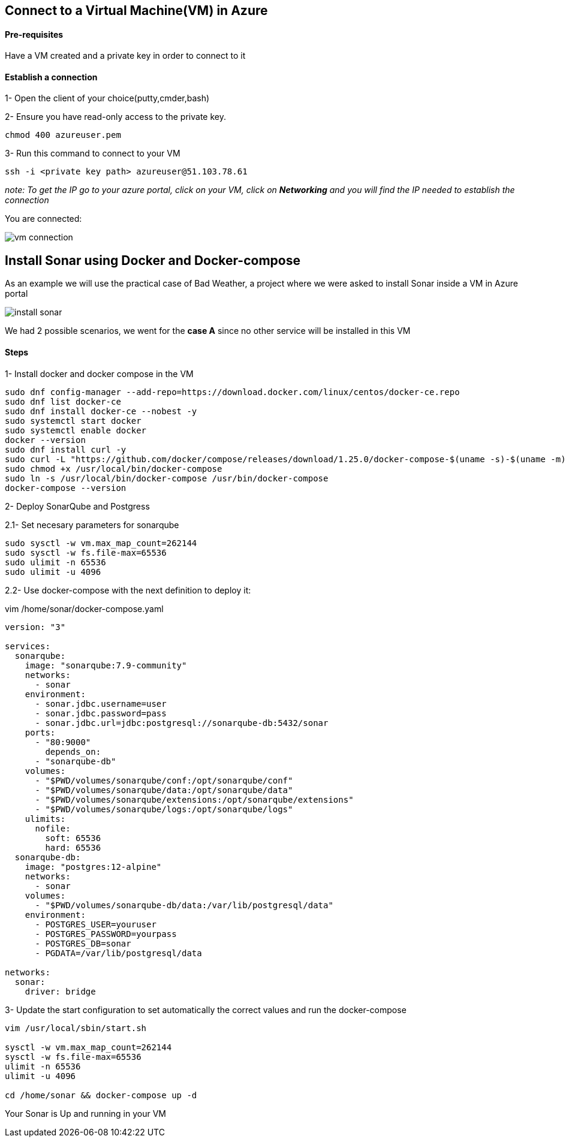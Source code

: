== Connect to a Virtual Machine(VM) in Azure

==== Pre-requisites

Have a VM created and a private key in order to connect to it

==== Establish a connection

1- Open the client of your choice(putty,cmder,bash)

2- Ensure you have read-only access to the private key.

[sorce,yaml]
----
chmod 400 azureuser.pem
----

3- Run this command to connect to your VM

[sorce,yaml]
----
ssh -i <private key path> azureuser@51.103.78.61
----

_note: To get the IP go to your azure portal, click on your VM, click on *Networking* and you will find the IP needed to establish the connection_

You are connected:

image::./images/others/azure-sonarqube/vm-connection.png[]

== Install Sonar using Docker and Docker-compose 

As an example we will use the practical case of Bad Weather, a project where we were asked to install Sonar inside a VM in Azure portal

image::./images/others/azure-sonarqube/install-sonar.png[]

We had 2 possible scenarios, we went for the *case A* since no other service will be installed in this VM

==== Steps

1- Install docker and docker compose in the VM

[sorce,yaml]
----
sudo dnf config-manager --add-repo=https://download.docker.com/linux/centos/docker-ce.repo
sudo dnf list docker-ce
sudo dnf install docker-ce --nobest -y
sudo systemctl start docker
sudo systemctl enable docker
docker --version
sudo dnf install curl -y
sudo curl -L "https://github.com/docker/compose/releases/download/1.25.0/docker-compose-$(uname -s)-$(uname -m)" -o /usr/local/bin/docker-compose
sudo chmod +x /usr/local/bin/docker-compose
sudo ln -s /usr/local/bin/docker-compose /usr/bin/docker-compose
docker-compose --version
----

2- Deploy SonarQube and Postgress

2.1- Set necesary parameters for sonarqube
[sorce,yaml]
----
sudo sysctl -w vm.max_map_count=262144
sudo sysctl -w fs.file-max=65536
sudo ulimit -n 65536
sudo ulimit -u 4096
----

2.2- Use docker-compose with the next definition to deploy it:

vim /home/sonar/docker-compose.yaml

[sorce,yaml]
----
version: "3"

services:
  sonarqube:
    image: "sonarqube:7.9-community"
    networks:
      - sonar
    environment:
      - sonar.jdbc.username=user
      - sonar.jdbc.password=pass
      - sonar.jdbc.url=jdbc:postgresql://sonarqube-db:5432/sonar
    ports:
      - "80:9000"
	depends_on:
      - "sonarqube-db"
    volumes:
      - "$PWD/volumes/sonarqube/conf:/opt/sonarqube/conf"
      - "$PWD/volumes/sonarqube/data:/opt/sonarqube/data"
      - "$PWD/volumes/sonarqube/extensions:/opt/sonarqube/extensions"
      - "$PWD/volumes/sonarqube/logs:/opt/sonarqube/logs"
    ulimits:
      nofile:
        soft: 65536
        hard: 65536
  sonarqube-db:
    image: "postgres:12-alpine"
    networks:
      - sonar
    volumes:
      - "$PWD/volumes/sonarqube-db/data:/var/lib/postgresql/data"
    environment:
      - POSTGRES_USER=youruser
      - POSTGRES_PASSWORD=yourpass
      - POSTGRES_DB=sonar
      - PGDATA=/var/lib/postgresql/data

networks:
  sonar:
    driver: bridge
----

3- Update the start configuration to set automatically the correct values and run the docker-compose

[sorce,yaml]
----
vim /usr/local/sbin/start.sh

sysctl -w vm.max_map_count=262144
sysctl -w fs.file-max=65536
ulimit -n 65536
ulimit -u 4096

cd /home/sonar && docker-compose up -d
----

Your Sonar is Up and running in your VM